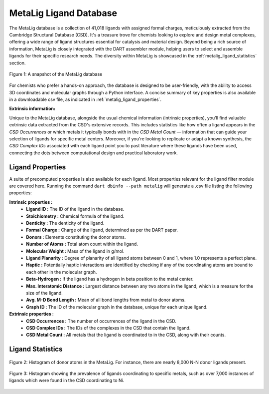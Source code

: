 .. _metalig:

MetaLig Ligand Database
==========================

The MetaLig database is a collection of 41,018 ligands with assigned formal charges, meticulously extracted from the Cambridge Structural Database (CSD). It's a treasure trove for chemists looking to explore and design metal complexes, offering a wide range of ligand structures essential for catalysis and material design. Beyond being a rich source of information, MetaLig is closely integrated with the DART assembler module, helping users to select and assemble ligands for their specific research needs. The diversity within MetaLig is showcased in the :ref:`metalig_ligand_statistics` section.

.. figure:: /_static/part2/metalig/metalig_fig.png
   :width: 100%
   :align: center

   Figure 1: A snapshot of the MetaLig database

For chemists who prefer a hands-on approach, the database is designed to be user-friendly, with the ability to access 3D coordinates and molecular graphs through a Python interface. A concise summary of key properties is also available in a downloadable csv file, as indicated in :ref:`metalig_ligand_properties`.

**Extrinsic information:**

Unique to the MetaLig database, alongside the usual chemical information (intrinsic properties), you'll find valuable extrinsic data extracted from the CSD's extensive records. This includes statistics like how often a ligand appears in the `CSD Occurrences` or which metals it typically bonds with in the `CSD Metal Count` — information that can guide your selection of ligands for specific metal centers. Moreover, if you're looking to replicate or adapt a known synthesis, the `CSD Complex IDs` associated with each ligand point you to past literature where these ligands have been used, connecting the dots between computational design and practical laboratory work.


.. _metalig_ligand_properties:

Ligand Properties
-----------------

A suite of precomputed properties is also available for each ligand. Most properties relevant for the ligand filter module are covered here. Running the command ``dart dbinfo --path metalig`` will generate a .csv file listing the following properties:

**Intrinsic properties :**
    - **Ligand ID :** The ID of the ligand in the database.
    - **Stoichiometry :** Chemical formula of the ligand.
    - **Denticity :** The denticity of the ligand.
    - **Formal Charge :** Charge of the ligand, determined as per the DART paper.
    - **Donors :** Elements constituting the donor atoms.
    - **Number of Atoms :** Total atom count within the ligand.
    - **Molecular Weight :** Mass of the ligand in g/mol.
    - **Ligand Planarity :** Degree of planarity of all ligand atoms between 0 and 1, where 1.0 represents a perfect plane.
    - **Haptic :** Potentially haptic interactions are identified by checking if any of the coordinating atoms are bound to each other in the molecular graph.
    - **Beta-Hydrogen :** If the ligand has a hydrogen in beta position to the metal center.
    - **Max. Interatomic Distance :** Largest distance between any two atoms in the ligand, which is a measure for the size of the ligand.
    - **Avg. M-D Bond Length :** Mean of all bond lengths from metal to donor atoms.
    - **Graph ID :** The ID of the molecular graph in the database, unique for each unique ligand.

**Extrinsic properties :**
    - **CSD Occurrences :** The number of occurrences of the ligand in the CSD.
    - **CSD Complex IDs :** The IDs of the complexes in the CSD that contain the ligand.
    - **CSD Metal Count :** All metals that the ligand is coordinated to in the CSD, along with their counts.

.. _metalig_ligand_statistics:

Ligand Statistics
-----------------

.. figure:: /_static/part2/metalig/hist_donors.png
   :width: 100%
   :align: center

   Figure 2: Histogram of donor atoms in the MetaLig. For instance, there are nearly 8,000 N-N donor ligands present.

.. figure:: /_static/part2/metalig/hist_metal_center.png
   :width: 100%
   :align: center

   Figure 3: Histogram showing the prevalence of ligands coordinating to specific metals, such as over 7,000 instances of ligands which were found in the CSD coordinating to Ni.